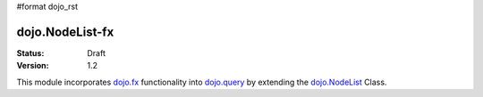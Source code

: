 #format dojo_rst

dojo.NodeList-fx
================

:Status: Draft
:Version: 1.2

This module incorporates `dojo.fx </dojo/fx>`_ functionality into `dojo.query </dojo/query>`_ by extending the `dojo.NodeList </dojo/NodeList>`_ Class. 
